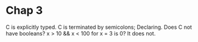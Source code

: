 * Chap 3
C is explicitly typed.
C is terminated by semicolons;
Declaring.
Does C not have booleans? x > 10 && x < 100 for x = 3 is 0?
It does not.



